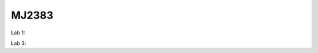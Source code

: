 MJ2383
------

Lab 1:

.. image:: https://mybinder.org/badge_logo.svg
 :target: https://mybinder.org/v2/gh/KTH-dESA/MJ2383/main?filepath=MJ2383%20Computer%20Lab%201.ipynb

Lab 3:

.. image:: https://mybinder.org/badge_logo.svg
 :target: https://mybinder.org/v2/gh/KTH-dESA/MJ2383/lab3_will?filepath=mj2383_lab3.ipynb


 Developing with Jupyter Notebooks
 ---------------------------------

 Before starting work on adding or editing content with the Jupyter Notebooks in this
 repository, please ensure you have set up your Python environment correctly.

 We recommend using miniconda to manage your Python environments.

 Install the dependencies using the enclosed environment file:

     conda env create -f environment.yml

 Also, installing nbstripout makes development easier, as it automatically removes the
 extraneous information from the Jupyter notebook when using version control with git.

    conda activate osemosys
    conda install nbstripout
    nbstripout --install

